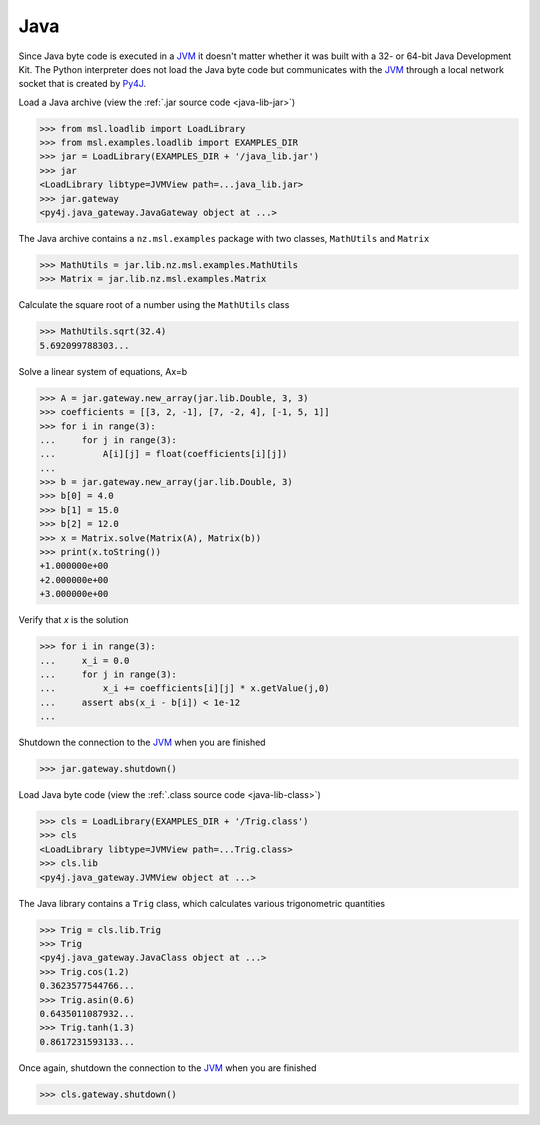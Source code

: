 .. _direct_java:

Java
----
Since Java byte code is executed in a JVM_ it doesn't matter whether it was
built with a 32- or 64-bit Java Development Kit. The Python interpreter
does not load the Java byte code but communicates with the JVM_ through a
local network socket that is created by Py4J_.

Load a Java archive (view the :ref:`.jar source code <java-lib-jar>`)

.. code-block:: pycon

   >>> from msl.loadlib import LoadLibrary
   >>> from msl.examples.loadlib import EXAMPLES_DIR
   >>> jar = LoadLibrary(EXAMPLES_DIR + '/java_lib.jar')
   >>> jar
   <LoadLibrary libtype=JVMView path=...java_lib.jar>
   >>> jar.gateway
   <py4j.java_gateway.JavaGateway object at ...>

The Java archive contains a ``nz.msl.examples`` package with two classes,
``MathUtils`` and ``Matrix``

.. code-block:: pycon

   >>> MathUtils = jar.lib.nz.msl.examples.MathUtils
   >>> Matrix = jar.lib.nz.msl.examples.Matrix

Calculate the square root of a number using the ``MathUtils`` class

.. code-block:: pycon

   >>> MathUtils.sqrt(32.4)
   5.692099788303...

Solve a linear system of equations, Ax=b

.. code-block:: pycon

   >>> A = jar.gateway.new_array(jar.lib.Double, 3, 3)
   >>> coefficients = [[3, 2, -1], [7, -2, 4], [-1, 5, 1]]
   >>> for i in range(3):
   ...     for j in range(3):
   ...         A[i][j] = float(coefficients[i][j])
   ...
   >>> b = jar.gateway.new_array(jar.lib.Double, 3)
   >>> b[0] = 4.0
   >>> b[1] = 15.0
   >>> b[2] = 12.0
   >>> x = Matrix.solve(Matrix(A), Matrix(b))
   >>> print(x.toString())
   +1.000000e+00
   +2.000000e+00
   +3.000000e+00

Verify that `x` is the solution

.. code-block:: pycon

   >>> for i in range(3):
   ...     x_i = 0.0
   ...     for j in range(3):
   ...         x_i += coefficients[i][j] * x.getValue(j,0)
   ...     assert abs(x_i - b[i]) < 1e-12
   ...

Shutdown the connection to the JVM_ when you are finished

.. code-block:: pycon

   >>> jar.gateway.shutdown()

Load Java byte code (view the :ref:`.class source code <java-lib-class>`)

.. code-block:: pycon

   >>> cls = LoadLibrary(EXAMPLES_DIR + '/Trig.class')
   >>> cls
   <LoadLibrary libtype=JVMView path=...Trig.class>
   >>> cls.lib
   <py4j.java_gateway.JVMView object at ...>

The Java library contains a ``Trig`` class, which calculates various
trigonometric quantities

.. code-block:: pycon

   >>> Trig = cls.lib.Trig
   >>> Trig
   <py4j.java_gateway.JavaClass object at ...>
   >>> Trig.cos(1.2)
   0.3623577544766...
   >>> Trig.asin(0.6)
   0.6435011087932...
   >>> Trig.tanh(1.3)
   0.8617231593133...

Once again, shutdown the connection to the JVM_ when you are finished

.. code-block:: pycon

   >>> cls.gateway.shutdown()

.. _JVM: https://en.wikipedia.org/wiki/Java_virtual_machine
.. _Py4J: https://www.py4j.org/
